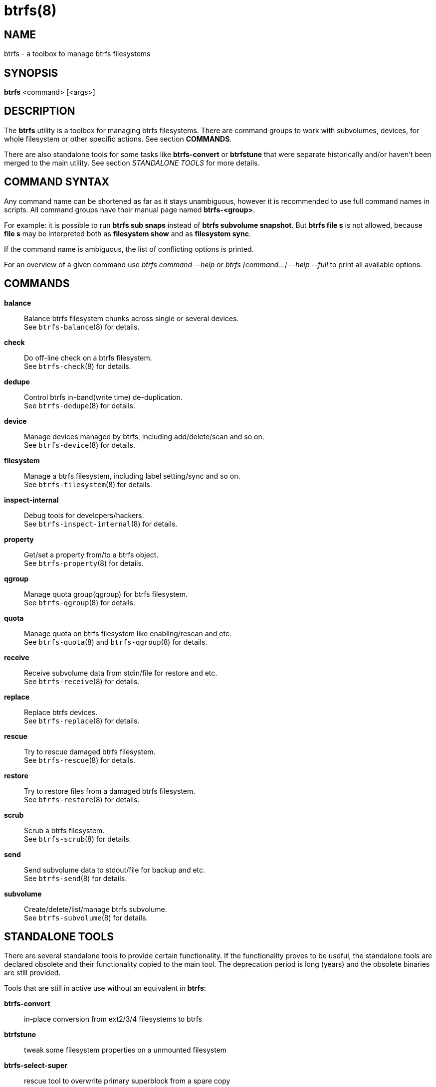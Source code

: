 btrfs(8)
========

NAME
----
btrfs - a toolbox to manage btrfs filesystems

SYNOPSIS
--------
*btrfs* <command> [<args>]

DESCRIPTION
-----------
The *btrfs* utility is a toolbox for managing btrfs filesystems.  There are
command groups to work with subvolumes, devices, for whole filesystem or other
specific actions. See section *COMMANDS*.

There are also standalone tools for some tasks like *btrfs-convert* or
*btrfstune* that were separate historically and/or haven't been merged to the
main utility. See section 'STANDALONE TOOLS' for more details.

COMMAND SYNTAX
--------------

Any command name can be shortened as far as it stays unambiguous,
however it is recommended to use full command names in scripts.
All command groups have their manual page named *btrfs-<group>*.

For example: it is possible to run *btrfs sub snaps* instead of
*btrfs subvolume snapshot*.
But *btrfs file s* is not allowed, because *file s* may be interpreted
both as *filesystem show* and as *filesystem sync*.

If the command name is ambiguous, the list of conflicting options is
printed.

For an overview of a given command use 'btrfs command --help'
or 'btrfs [command...] --help --full' to print all available options.

COMMANDS
--------
*balance*::
	Balance btrfs filesystem chunks across single or several devices. +
	See `btrfs-balance`(8) for details.

*check*::
	Do off-line check on a btrfs filesystem. +
	See `btrfs-check`(8) for details.

*dedupe*::
	Control btrfs in-band(write time) de-duplication. +
	See `btrfs-dedupe`(8) for details.

*device*::
	Manage devices managed by btrfs, including add/delete/scan and so
	on. +
	See `btrfs-device`(8) for details.

*filesystem*::
	Manage a btrfs filesystem, including label setting/sync and so on. +
	See `btrfs-filesystem`(8) for details.

*inspect-internal*::
	Debug tools for developers/hackers. +
	See `btrfs-inspect-internal`(8) for details.

*property*::
	Get/set a property from/to a btrfs object. +
	See `btrfs-property`(8) for details.

*qgroup*::
	Manage quota group(qgroup) for btrfs filesystem. +
	See `btrfs-qgroup`(8) for details.

*quota*::
	Manage quota on btrfs filesystem like enabling/rescan and etc. +
	See `btrfs-quota`(8) and `btrfs-qgroup`(8) for details.

*receive*::
	Receive subvolume data from stdin/file for restore and etc. +
	See `btrfs-receive`(8) for details.

*replace*::
	Replace btrfs devices. +
	See `btrfs-replace`(8) for details.

*rescue*::
	Try to rescue damaged btrfs filesystem. +
	See `btrfs-rescue`(8) for details.

*restore*::
	Try to restore files from a damaged btrfs filesystem. +
	See `btrfs-restore`(8) for details.

*scrub*::
	Scrub a btrfs filesystem. +
	See `btrfs-scrub`(8) for details.

*send*::
	Send subvolume data to stdout/file for backup and etc. +
	See `btrfs-send`(8) for details.

*subvolume*::
	Create/delete/list/manage btrfs subvolume. +
	See `btrfs-subvolume`(8) for details.

STANDALONE TOOLS
----------------

There are several standalone tools to provide certain functionality. If the
functionality proves to be useful, the standalone tools are declared obsolete
and their functionality copied to the main tool. The deprecation period is long
(years) and the obsolete binaries are still provided.

Tools that are still in active use without an equivalent in *btrfs*:

*btrfs-convert*:: in-place conversion from ext2/3/4 filesystems to btrfs
*btrfstune*:: tweak some filesystem properties on a unmounted filesystem
*btrfs-select-super*:: rescue tool to overwrite primary superblock from a spare copy
*btrfs-find-root*:: rescue helper to find tree roots in a filesystem

Deprecated and obsolete tools:

*btrfs-debug-tree*:: moved to *btrfs inspect-internal dump-tree*
*btrfs-show-super*:: moved to *btrfs inspect-internal dump-super*
*btrfs-zero-log*:: moved to *btrfs rescue zero-log*

EXIT STATUS
-----------
*btrfs* returns a zero exit status if it succeeds. Non zero is returned in
case of failure.

AVAILABILITY
------------
*btrfs* is part of btrfs-progs.
Please refer to the btrfs wiki http://btrfs.wiki.kernel.org for
further details.

SEE ALSO
--------
`btrfs-balance`(8),
`btrfs-check`(8),
`btrfs-convert`(8),
`btrfs-device`(8),
`btrfs-filesystem`(8),
`btrfs-inspect-internal`(8),
`btrfs-property`(8),
`btrfs-qgroup`(8),
`btrfs-quota`(8),
`btrfs-receive`(8),
`btrfs-replace`(8),
`btrfs-rescue`(8),
`btrfs-restore`(8),
`btrfs-scrub`(8),
`btrfs-send`(8),
`btrfs-subvolume`(8),
`btrfstune`(8),
`mkfs.btrfs`(8)
